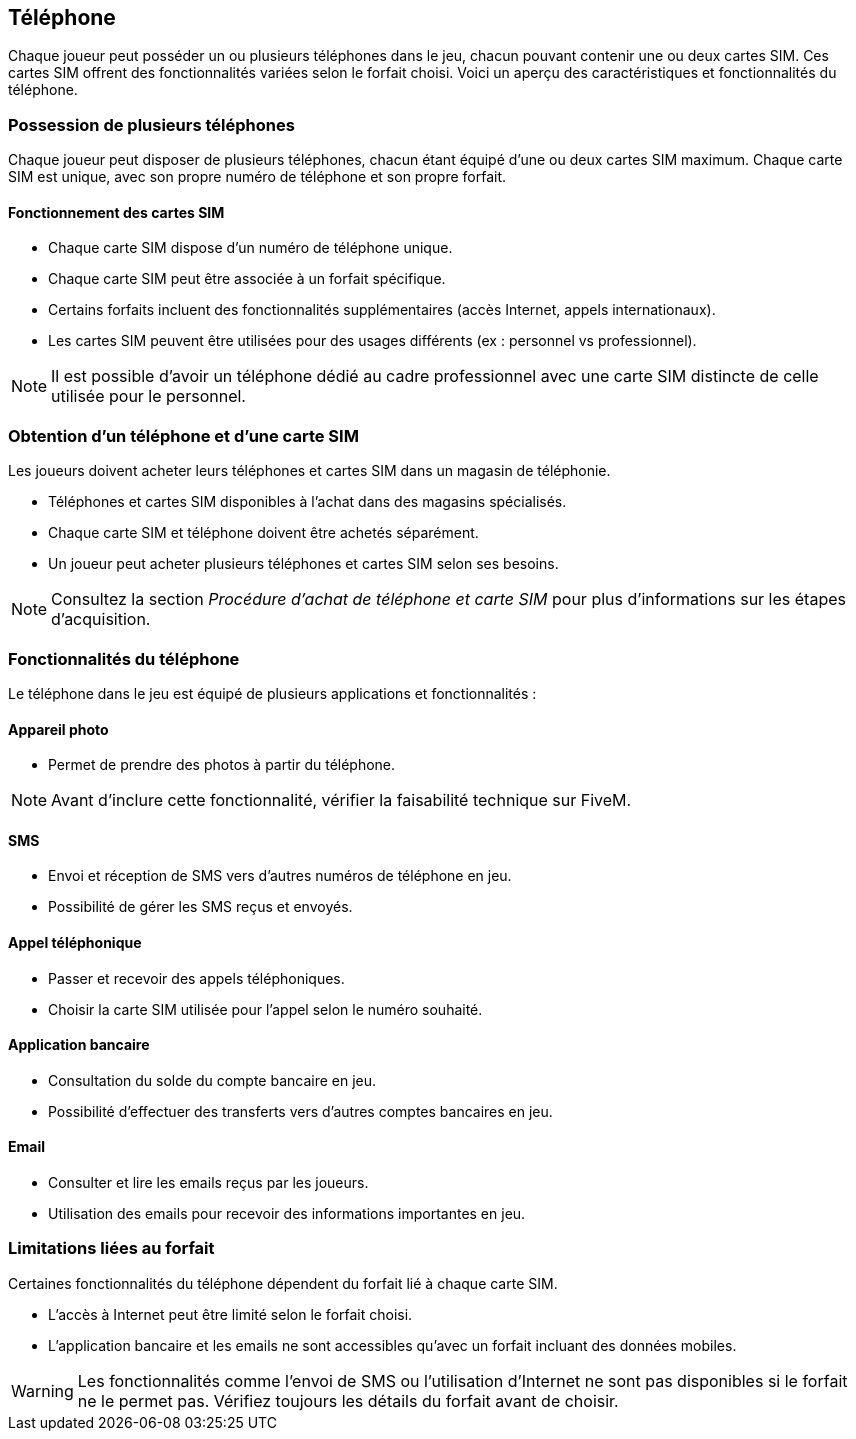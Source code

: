 == Téléphone

Chaque joueur peut posséder un ou plusieurs téléphones dans le jeu, chacun pouvant contenir une ou deux cartes SIM. Ces cartes SIM offrent des fonctionnalités variées selon le forfait choisi. Voici un aperçu des caractéristiques et fonctionnalités du téléphone.

=== Possession de plusieurs téléphones

Chaque joueur peut disposer de plusieurs téléphones, chacun étant équipé d’une ou deux cartes SIM maximum. Chaque carte SIM est unique, avec son propre numéro de téléphone et son propre forfait.

==== Fonctionnement des cartes SIM

* Chaque carte SIM dispose d’un numéro de téléphone unique.
* Chaque carte SIM peut être associée à un forfait spécifique.
* Certains forfaits incluent des fonctionnalités supplémentaires (accès Internet, appels internationaux).
* Les cartes SIM peuvent être utilisées pour des usages différents (ex : personnel vs professionnel).

[NOTE]
====
Il est possible d'avoir un téléphone dédié au cadre professionnel avec une carte SIM distincte de celle utilisée pour le personnel.
====

=== Obtention d’un téléphone et d’une carte SIM

Les joueurs doivent acheter leurs téléphones et cartes SIM dans un magasin de téléphonie.

* Téléphones et cartes SIM disponibles à l'achat dans des magasins spécialisés.
* Chaque carte SIM et téléphone doivent être achetés séparément.
* Un joueur peut acheter plusieurs téléphones et cartes SIM selon ses besoins.

[NOTE]
====
Consultez la section _Procédure d'achat de téléphone et carte SIM_ pour plus d'informations sur les étapes d'acquisition.
====

=== Fonctionnalités du téléphone

Le téléphone dans le jeu est équipé de plusieurs applications et fonctionnalités :

==== Appareil photo

* Permet de prendre des photos à partir du téléphone.

[NOTE]
====
Avant d'inclure cette fonctionnalité, vérifier la faisabilité technique sur FiveM.
====

==== SMS

* Envoi et réception de SMS vers d'autres numéros de téléphone en jeu.
* Possibilité de gérer les SMS reçus et envoyés.

==== Appel téléphonique

* Passer et recevoir des appels téléphoniques.
* Choisir la carte SIM utilisée pour l'appel selon le numéro souhaité.

==== Application bancaire

* Consultation du solde du compte bancaire en jeu.
* Possibilité d'effectuer des transferts vers d'autres comptes bancaires en jeu.

==== Email

* Consulter et lire les emails reçus par les joueurs.
* Utilisation des emails pour recevoir des informations importantes en jeu.

=== Limitations liées au forfait

Certaines fonctionnalités du téléphone dépendent du forfait lié à chaque carte SIM.

* L'accès à Internet peut être limité selon le forfait choisi.
* L'application bancaire et les emails ne sont accessibles qu'avec un forfait incluant des données mobiles.

[WARNING]
====
Les fonctionnalités comme l'envoi de SMS ou l'utilisation d'Internet ne sont pas disponibles si le forfait ne le permet pas. Vérifiez toujours les détails du forfait avant de choisir.
====